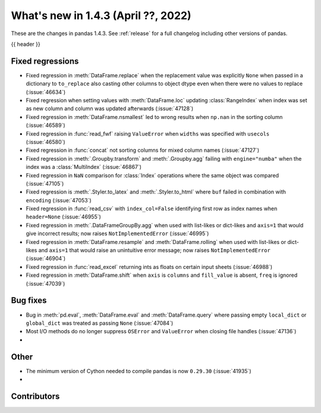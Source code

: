 .. _whatsnew_143:

What's new in 1.4.3 (April ??, 2022)
------------------------------------

These are the changes in pandas 1.4.3. See :ref:`release` for a full changelog
including other versions of pandas.

{{ header }}

.. ---------------------------------------------------------------------------

.. _whatsnew_143.regressions:

Fixed regressions
~~~~~~~~~~~~~~~~~
- Fixed regression in :meth:`DataFrame.replace` when the replacement value was explicitly ``None`` when passed in a dictionary to ``to_replace`` also casting other columns to object dtype even when there were no values to replace (:issue:`46634`)
- Fixed regression when setting values with :meth:`DataFrame.loc` updating :class:`RangeIndex` when index was set as new column and column was updated afterwards (:issue:`47128`)
- Fixed regression in :meth:`DataFrame.nsmallest` led to wrong results when ``np.nan`` in the sorting column (:issue:`46589`)
- Fixed regression in :func:`read_fwf` raising ``ValueError`` when ``widths`` was specified with ``usecols`` (:issue:`46580`)
- Fixed regression in :func:`concat` not sorting columns for mixed column names (:issue:`47127`)
- Fixed regression in :meth:`.Groupby.transform` and :meth:`.Groupby.agg` failing with ``engine="numba"`` when the index was a :class:`MultiIndex` (:issue:`46867`)
- Fixed regression in ``NaN`` comparison for :class:`Index` operations where the same object was compared (:issue:`47105`)
- Fixed regression is :meth:`.Styler.to_latex` and :meth:`.Styler.to_html` where ``buf`` failed in combination with ``encoding`` (:issue:`47053`)
- Fixed regression in :func:`read_csv` with ``index_col=False`` identifying first row as index names when ``header=None`` (:issue:`46955`)
- Fixed regression in :meth:`.DataFrameGroupBy.agg` when used with list-likes or dict-likes and ``axis=1`` that would give incorrect results; now raises ``NotImplementedError`` (:issue:`46995`)
- Fixed regression in :meth:`DataFrame.resample` and :meth:`DataFrame.rolling` when used with list-likes or dict-likes and ``axis=1`` that would raise an unintuitive error message; now raises ``NotImplementedError`` (:issue:`46904`)
- Fixed regression in :func:`read_excel` returning ints as floats on certain input sheets (:issue:`46988`)
- Fixed regression in :meth:`DataFrame.shift` when ``axis`` is ``columns`` and ``fill_value`` is absent, ``freq`` is ignored (:issue:`47039`)

.. ---------------------------------------------------------------------------

.. _whatsnew_143.bug_fixes:

Bug fixes
~~~~~~~~~
- Bug in :meth:`pd.eval`, :meth:`DataFrame.eval` and :meth:`DataFrame.query` where passing empty ``local_dict`` or ``global_dict`` was treated as passing ``None`` (:issue:`47084`)
- Most I/O methods do no longer suppress ``OSError`` and ``ValueError`` when closing file handles (:issue:`47136`)
-

.. ---------------------------------------------------------------------------

.. _whatsnew_143.other:

Other
~~~~~
- The minimum version of Cython needed to compile pandas is now ``0.29.30`` (:issue:`41935`)
-

.. ---------------------------------------------------------------------------

.. _whatsnew_143.contributors:

Contributors
~~~~~~~~~~~~

.. contributors:: v1.4.2..v1.4.3|HEAD
